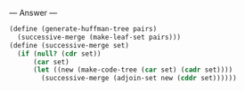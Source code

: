 
--- Answer ---

#+BEGIN_SRC scheme
(define (generate-huffman-tree pairs)
  (successive-merge (make-leaf-set pairs)))
(define (successive-merge set)
  (if (null? (cdr set))
      (car set)
      (let ((new (make-code-tree (car set) (cadr set))))
        (successive-merge (adjoin-set new (cddr set))))))
#+END_SRC
